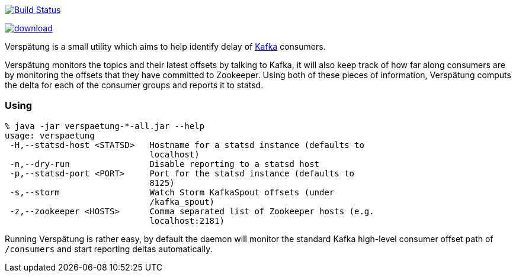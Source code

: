 image:https://travis-ci.org/lookout/verspaetung.svg?branch=master["Build Status", link="https://travis-ci.org/lookout/verspaetung"]

image::https://api.bintray.com/packages/lookout/systems/verspaetung/images/download.svg[link="https://bintray.com/lookout/systems/verspaetung/_latestVersion"]

Verspätung is a small utility which aims to help identify delay of link:http://kafka.apache.org[Kafka] consumers.


Verspätung monitors the topics and their latest offsets by talking to Kafka, it
will also keep track of how far along consumers are by monitoring the offsets
that they have committed to Zookeeper. Using both of these pieces of
information, Verspätung computs the delta for each of the consumer groups and
reports it to statsd.

=== Using

    % java -jar verspaetung-*-all.jar --help
    usage: verspaetung
     -H,--statsd-host <STATSD>   Hostname for a statsd instance (defaults to
                                 localhost)
     -n,--dry-run                Disable reporting to a statsd host
     -p,--statsd-port <PORT>     Port for the statsd instance (defaults to
                                 8125)
     -s,--storm                  Watch Storm KafkaSpout offsets (under
                                 /kafka_spout)
     -z,--zookeeper <HOSTS>      Comma separated list of Zookeeper hosts (e.g.
                                 localhost:2181)

Running Verspätung is rather easy, by default the daemon will monitor the
standard Kafka high-level consumer offset path of `/consumers` and start
reporting deltas automatically.

